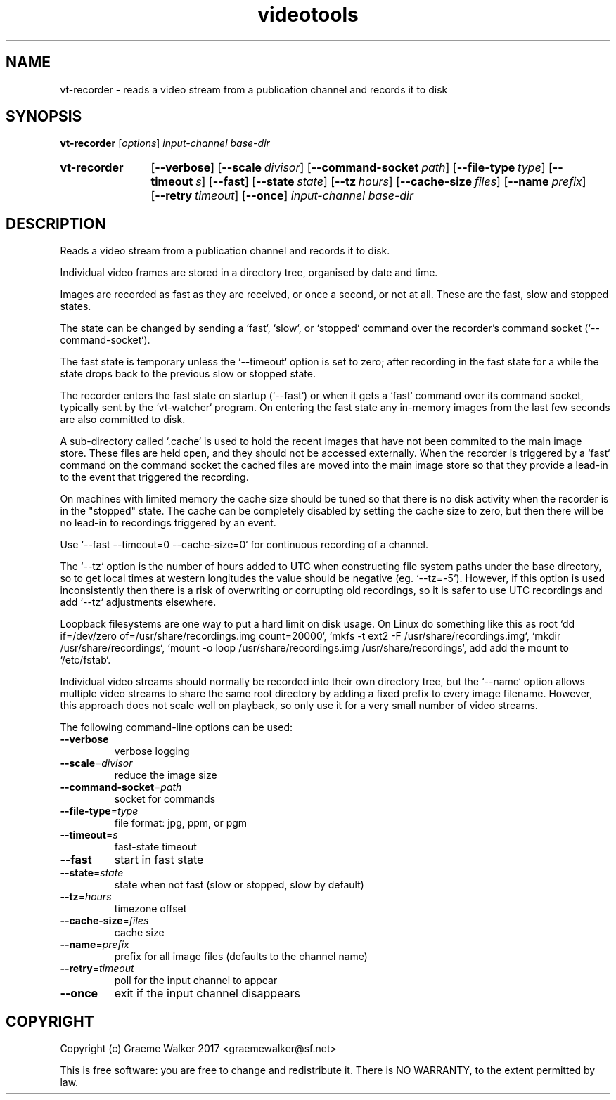 .\" Copyright (C) 2017 Graeme Walker
.\" 
.\" This program is free software: you can redistribute it and/or modify
.\" it under the terms of the GNU General Public License as published by
.\" the Free Software Foundation, either version 3 of the License, or
.\" (at your option) any later version.
.\" 
.\" This program is distributed in the hope that it will be useful,
.\" but WITHOUT ANY WARRANTY; without even the implied warranty of
.\" MERCHANTABILITY or FITNESS FOR A PARTICULAR PURPOSE.  See the
.\" GNU General Public License for more details.
.\" 
.\" You should have received a copy of the GNU General Public License
.\" along with this program.  If not, see <http://www.gnu.org/licenses/>.
.\" Copyright Graeme Walker 2017
.TH videotools 1 "" "" "User Commands"
.SH NAME
vt-recorder \- reads a video stream from a publication channel and records it to disk
.SH SYNOPSIS
.B vt-recorder 
[\fIoptions\fR] \fIinput-channel base-dir
.SY vt-recorder
.OP \-\-verbose 
.OP \-\-scale divisor
.OP \-\-command-socket path
.OP \-\-file-type type
.OP \-\-timeout s
.OP \-\-fast 
.OP \-\-state state
.OP \-\-tz hours
.OP \-\-cache-size files
.OP \-\-name prefix
.OP \-\-retry timeout
.OP \-\-once 
.I input-channel base-dir
.YS
.SH DESCRIPTION
Reads a video stream from a publication channel and records it to disk.
.PP
Individual video frames are stored in a directory tree, organised by date
and time.
.PP
Images are recorded as fast as they are received, or once a second, or not 
at all. These are the fast, slow and stopped states.
.PP
The state can be changed by sending a `fast`, `slow`, or `stopped` command 
over the recorder's command socket (`--command-socket`).
.PP
The fast state is temporary unless the `--timeout` option is set to zero; 
after recording in the fast state for a while the state drops back to the 
previous slow or stopped state. 
.PP
The recorder enters the fast state on startup (`--fast`) or when it gets a 
`fast` command over its command socket, typically sent by the `vt-watcher` 
program. On entering the fast state any in-memory images from the last few
seconds are also committed to disk.
.PP
A sub-directory called `.cache` is used to hold the recent images that have 
not been commited to the main image store. These files are held open, and 
they should not be accessed externally. When the recorder is triggered
by a `fast` command on the command socket the cached files are moved
into the main image store so that they provide a lead-in to the event
that triggered the recording.
.PP
On machines with limited memory the cache size should be tuned so that
there is no disk activity when the recorder is in the "stopped" state.
The cache can be completely disabled by setting the cache size to zero, 
but then there will be no lead-in to recordings triggered by an event.
.PP
Use `--fast --timeout=0 --cache-size=0` for continuous recording of a 
channel.
.PP
The `--tz` option is the number of hours added to UTC when constructing
file system paths under the base directory, so to get local times at western
longitudes the value should be negative (eg. `--tz=-5`). However, if this 
option is used inconsistently then there is a risk of overwriting or 
corrupting old recordings, so it is safer to use UTC recordings and 
add `--tz` adjustments elsewhere.
.PP
Loopback filesystems are one way to put a hard limit on disk usage. On 
Linux do something like this as root 
`dd if=/dev/zero of=/usr/share/recordings.img count=20000`,
`mkfs -t ext2 -F /usr/share/recordings.img`, 
`mkdir /usr/share/recordings`,
`mount -o loop /usr/share/recordings.img /usr/share/recordings`,
add add the mount to `/etc/fstab`.
.PP
Individual video streams should normally be recorded into their own directory
tree, but the `--name` option allows multiple video streams to share the same
root directory by adding a fixed prefix to every image filename. However,
this approach does not scale well on playback, so only use it for a very
small number of video streams.
.PP
.PP
The following command-line options can be used:
.TP
\fB\-\-verbose\fR
verbose logging
.TP
\fB\-\-scale\fR=\fIdivisor
reduce the image size
.TP
\fB\-\-command-socket\fR=\fIpath
socket for commands
.TP
\fB\-\-file-type\fR=\fItype
file format: jpg, ppm, or pgm
.TP
\fB\-\-timeout\fR=\fIs
fast-state timeout
.TP
\fB\-\-fast\fR
start in fast state
.TP
\fB\-\-state\fR=\fIstate
state when not fast (slow or stopped, slow by default)
.TP
\fB\-\-tz\fR=\fIhours
timezone offset
.TP
\fB\-\-cache-size\fR=\fIfiles
cache size
.TP
\fB\-\-name\fR=\fIprefix
prefix for all image files (defaults to the channel name)
.TP
\fB\-\-retry\fR=\fItimeout
poll for the input channel to appear
.TP
\fB\-\-once\fR
exit if the input channel disappears
.SH COPYRIGHT
Copyright (c) Graeme Walker 2017 <graemewalker@sf.net>
.PP
This is free software: you are free to change and redistribute it. There is NO WARRANTY, to the extent permitted by law.
